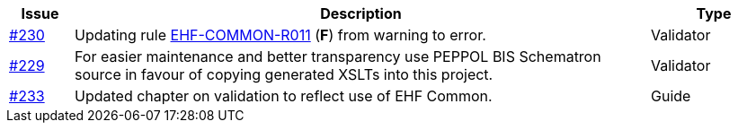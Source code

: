 :ruleurl-ord: /ehf/rule/order-1.0/
:ruleurl-res: /ehf/rule/order-response-1.0/
:ruleurl-common: /ehf/guide/common/1.0/en/#

[cols="1,9,2", options="header"]
|===
| Issue | Description | Type

| link:https://github.com/difi/vefa-ehf-postaward/issues/230[#230]
| Updating rule link:{ruleurl-common}EHF-COMMON-R011[EHF-COMMON-R011] (**F**) from warning to error.
| Validator

| link:https://github.com/difi/vefa-ehf-postaward/issues/234[#229]
| For easier maintenance and better transparency use PEPPOL BIS Schematron source in favour of copying generated XSLTs into this project.
| Validator

| link:https://github.com/difi/vefa-ehf-postaward/issues/233[#233]
| Updated chapter on validation to reflect use of EHF Common.
| Guide

|===
